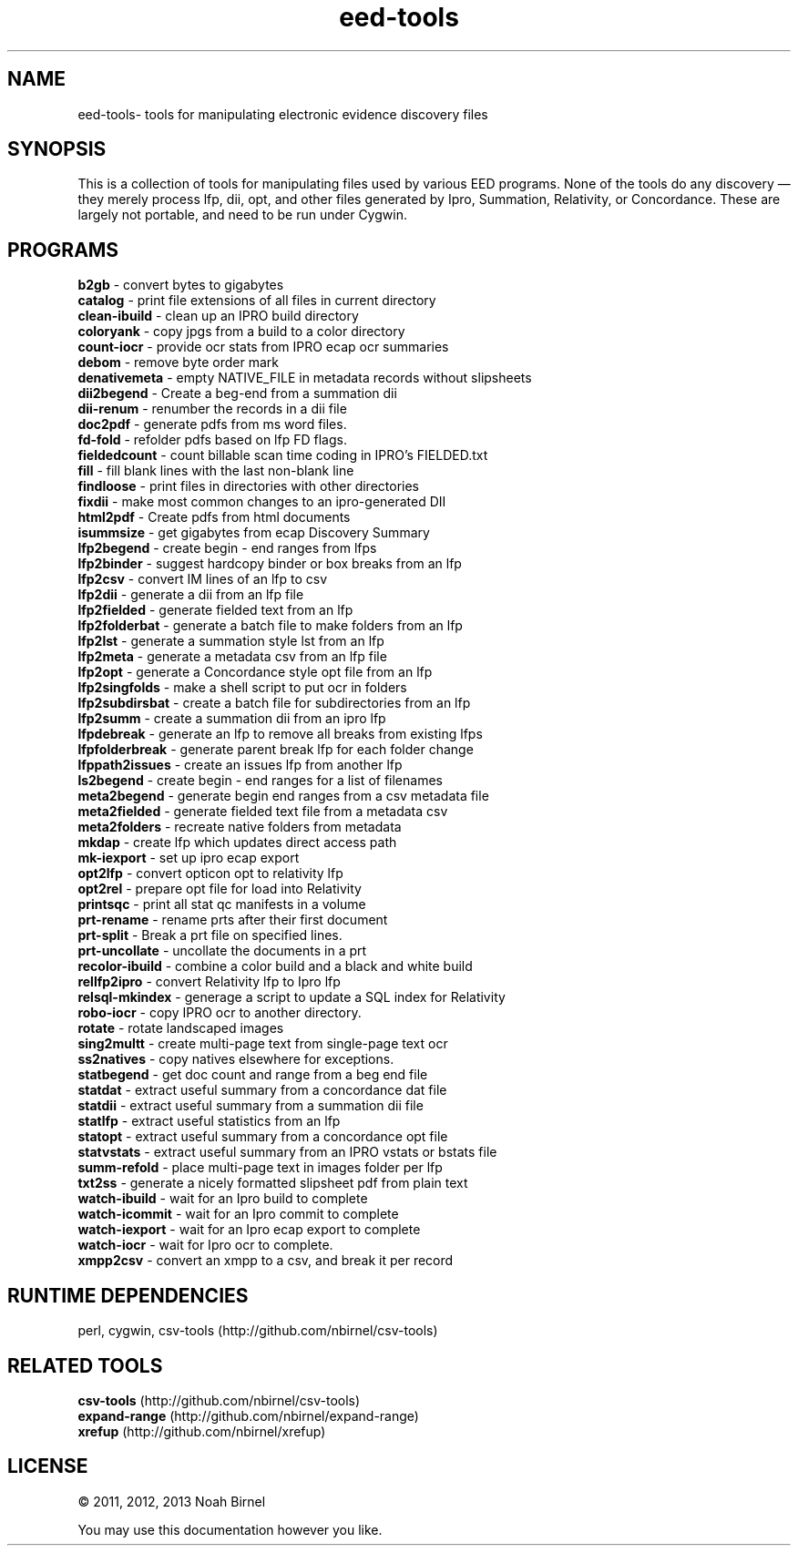.TH eed-tools 1 eed-tools\-0.0.1
.SH NAME
eed-tools\- tools for manipulating electronic evidence discovery files
.SH SYNOPSIS
This is a collection of tools for manipulating files used by various EED
programs.
None of the tools do any discovery \(em 
they merely process lfp, dii, opt, and other files generated by 
Ipro, Summation, Relativity, or Concordance.
These are largely not portable, 
and need to be run under Cygwin.
.SH PROGRAMS
.B b2gb 
\- convert bytes to gigabytes
.br
.B catalog 
\- print file extensions of all files in current directory
.br
.B clean-ibuild 
\- clean up an IPRO build directory
.br
.B coloryank 
\- copy jpgs from a build to a color directory
.br
.B count-iocr 
\- provide ocr stats from IPRO ecap ocr summaries
.br
.B debom 
\- remove byte order mark
.br
.B denativemeta 
\- empty NATIVE_FILE in metadata records without slipsheets
.br
.B dii2begend 
\- Create a beg-end from a summation dii
.br
.B dii-renum 
\- renumber the records in a dii file
.br
.B doc2pdf 
\- generate pdfs from ms word files.
.br
.B fd-fold 
\- refolder pdfs based on lfp FD flags.
.br
.B fieldedcount 
\- count billable scan time coding in IPRO's FIELDED.txt
.br
.B fill 
\- fill blank lines with the last non-blank line
.br
.B findloose 
\- print files in directories with other directories
.br
.B fixdii 
\- make most common changes to an ipro-generated DII
.br
.B html2pdf 
\- Create pdfs from html documents
.br
.B isummsize 
\- get gigabytes from ecap Discovery Summary
.br
.B lfp2begend 
\- create begin - end ranges from lfps
.br
.B lfp2binder 
\- suggest hardcopy binder or box breaks from an lfp
.br
.B lfp2csv 
\- convert IM lines of an lfp to csv
.br
.B lfp2dii 
\- generate a dii from an lfp file
.br
.B lfp2fielded 
\- generate fielded text from an lfp
.br
.B lfp2folderbat 
\- generate a batch file to make folders from an lfp
.br
.B lfp2lst 
\- generate a summation style lst from an lfp
.br
.B lfp2meta 
\- generate a metadata csv from an lfp file
.br
.B lfp2opt 
\- generate a Concordance style opt file from an lfp
.br
.B lfp2singfolds 
\- make a shell script to put ocr in folders
.br
.B lfp2subdirsbat 
\- create a batch file for subdirectories from an lfp
.br
.B lfp2summ 
\- create a summation dii from an ipro lfp
.br
.B lfpdebreak 
\- generate an lfp to remove all breaks from existing lfps
.br
.B lfpfolderbreak 
\- generate parent break lfp for each folder change
.br
.B lfppath2issues 
\- create an issues lfp from another lfp
.br
.B ls2begend 
\- create begin - end ranges for a list of filenames
.br
.B meta2begend 
\- generate begin end ranges from a csv metadata file
.br
.B meta2fielded 
\- generate fielded text file from a metadata csv
.br
.B meta2folders 
\- recreate native folders from metadata
.br
.B mkdap 
\- create lfp which updates direct access path
.br
.B mk-iexport 
\- set up ipro ecap export
.br
.B opt2lfp 
\- convert opticon opt to relativity lfp
.br
.B opt2rel 
\- prepare opt file for load into Relativity
.br
.B printsqc 
\- print all stat qc manifests in a volume
.br
.B prt-rename 
\- rename prts after their first document
.br
.B prt-split 
\- Break a prt file on specified lines.
.br
.B prt-uncollate 
\- uncollate the documents in a prt
.br
.B recolor-ibuild 
\- combine a color build and a black and white build
.br
.B rellfp2ipro 
\- convert Relativity lfp to Ipro lfp
.br
.B relsql-mkindex 
\- generage a script to update a SQL index for Relativity
.br
.B robo-iocr 
\- copy IPRO ocr to another directory.
.br
.B rotate 
\- rotate landscaped images
.br
.B sing2multt 
\- create multi-page text from single-page text ocr
.br
.B ss2natives 
\- copy natives elsewhere for exceptions.
.br
.B statbegend 
\- get doc count and range from a beg end file
.br
.B statdat 
\- extract useful summary from a concordance dat file
.br
.B statdii 
\- extract useful summary from a summation dii file
.br
.B statlfp 
\- extract useful statistics from an lfp
.br
.B statopt 
\- extract useful summary from a concordance opt file
.br
.B statvstats 
\- extract useful summary from an IPRO vstats or bstats file
.br
.B summ-refold 
\- place multi-page text in images folder per lfp
.br
.B txt2ss 
\- generate a nicely formatted slipsheet pdf from plain text
.br
.B watch-ibuild 
\- wait for an Ipro build to complete
.br
.B watch-icommit 
\- wait for an Ipro commit to complete
.br
.B watch-iexport 
\- wait for an Ipro ecap export to complete
.br
.B watch-iocr 
\- wait for Ipro ocr to complete.
.br
.B xmpp2csv 
\- convert an xmpp to a csv, and break it per record
.br
.SH RUNTIME DEPENDENCIES
perl, cygwin, csv-tools (http://github.com/nbirnel/csv-tools)
.SH RELATED TOOLS
.B csv-tools 
(http://github.com/nbirnel/csv-tools)
.br
.B expand-range 
(http://github.com/nbirnel/expand-range)
.br
.B xrefup 
(http://github.com/nbirnel/xrefup)
.br
.SH LICENSE
\(co 2011, 2012, 2013 Noah Birnel
.sp
You may use this documentation however you like.
